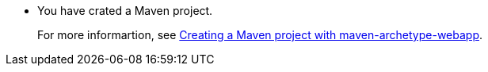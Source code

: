 * You have crated a Maven project.
+
For more informartion, see xref:creating-a-maven-project-with-the-webapp-maven-archetype_creating-a-maven-project-for-a-hello-world-application[Creating a Maven project with maven-archetype-webapp].